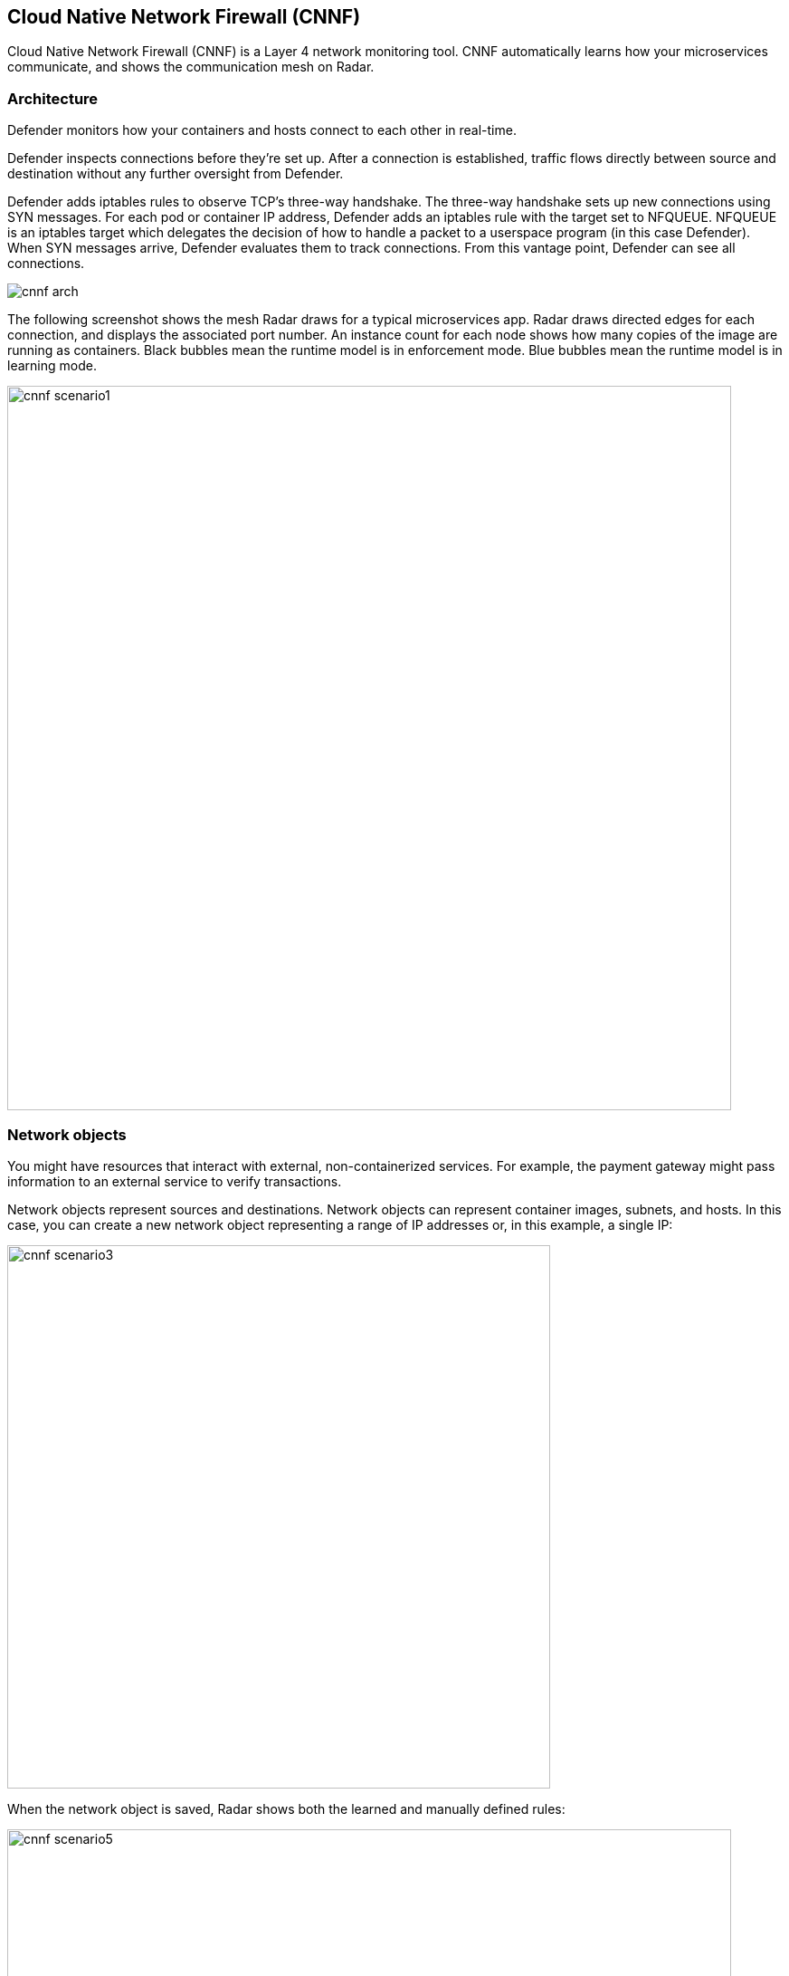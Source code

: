 == Cloud Native Network Firewall (CNNF)

Cloud Native Network Firewall (CNNF) is a Layer 4 network monitoring tool.
CNNF automatically learns how your microservices communicate, and shows the communication mesh on Radar.


[#_architecture]
=== Architecture

Defender monitors how your containers and hosts connect to each other in real-time.

Defender inspects connections before they're set up.
After a connection is established, traffic flows directly between source and destination without any further oversight from Defender.

Defender adds iptables rules to observe TCP's three-way handshake.
The three-way handshake sets up new connections using SYN messages.
For each pod or container IP address, Defender adds an iptables rule with the target set to NFQUEUE.
NFQUEUE is an iptables target which delegates the decision of how to handle a packet to a userspace program (in this case Defender).
When SYN messages arrive, Defender evaluates them to track connections.
From this vantage point, Defender can see all connections.

image::cnnf_arch.png[]

The following screenshot shows the mesh Radar draws for a typical microservices app.
Radar draws directed edges for each connection, and displays the associated port number.
An instance count for each node shows how many copies of the image are running as containers.
Black bubbles mean the runtime model is in enforcement mode.
Blue bubbles mean the runtime model is in learning mode.

image::cnnf_scenario1.png[width=800]


=== Network objects

You might have resources that interact with external, non-containerized services.
For example, the payment gateway might pass information to an external service to verify transactions.

Network objects represent sources and destinations.
Network objects can represent container images, subnets, and hosts.
In this case, you can create a new network object representing a range of IP addresses or, in this example, a single IP:

image::cnnf_scenario3.png[width=600]

When the network object is saved, Radar shows both the learned and manually defined rules:

image::cnnf_scenario5.png[width=800]

To create a network object, go to *Defend > Firewalls > Cloud Native Network Firewall*, click *Add Network Object*, and specify an IP address or subnet.


[.task, #_enabling_cnnf]
=== Enabling CNNF

CNNF runs in one of two modes: Disabled or Enabled.

Disabled::
CNNF displays limited traffic flow data on Radar, including outbound connections to the Internet and connections local to the node iteself.
By default, CNNF ships in the disabled state.

Enabled::
CNNF monitors all connections, including connections across hosts and connections to any configured network objects.

[.procedure]
. Open Console.

. Go to *Defend > Firewalls > Cloud Native Network Firewall*.

. Enable CNNF for hosts and containers.


